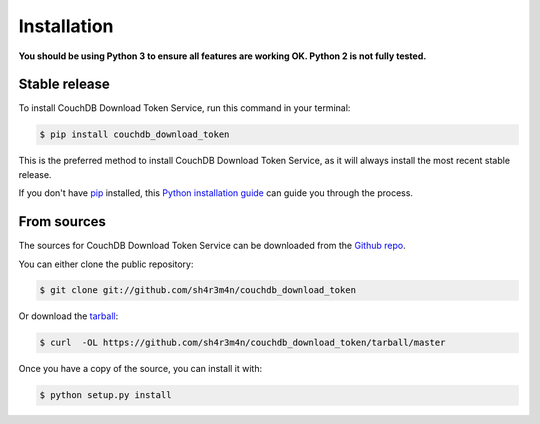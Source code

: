 .. highlight:: shell

============
Installation
============

**You should be using Python 3 to ensure all features are working OK. Python 2
is not fully tested.**


Stable release
--------------

To install CouchDB Download Token Service, run this command in your terminal:

.. code-block:: console

    $ pip install couchdb_download_token

This is the preferred method to install CouchDB Download Token Service, as it will always install the most recent stable release. 

If you don't have `pip`_ installed, this `Python installation guide`_ can guide
you through the process.

.. _pip: https://pip.pypa.io
.. _Python installation guide: http://docs.python-guide.org/en/latest/starting/installation/


From sources
------------

The sources for CouchDB Download Token Service can be downloaded from the `Github repo`_.

You can either clone the public repository:

.. code-block:: console

    $ git clone git://github.com/sh4r3m4n/couchdb_download_token

Or download the `tarball`_:

.. code-block:: console

    $ curl  -OL https://github.com/sh4r3m4n/couchdb_download_token/tarball/master

Once you have a copy of the source, you can install it with:

.. code-block:: console

    $ python setup.py install


.. _Github repo: https://github.com/sh4r3m4n/couchdb_download_token
.. _tarball: https://github.com/sh4r3m4n/couchdb_download_token/tarball/master
